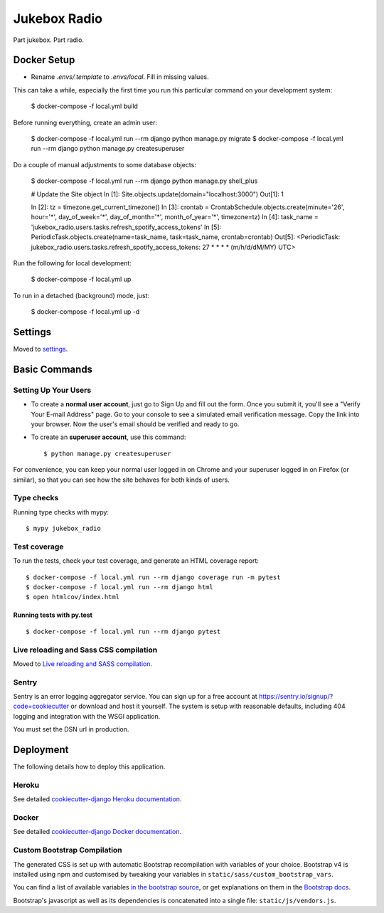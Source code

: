 Jukebox Radio
=============

Part jukebox. Part radio.

Docker Setup
------------

* Rename `.envs/.template` to `.envs/local`. Fill in missing values.

This can take a while, especially the first time you run this particular command on your development system:

    $ docker-compose -f local.yml build

Before running everything, create an admin user:

    $ docker-compose -f local.yml run --rm django python manage.py migrate
    $ docker-compose -f local.yml run --rm django python manage.py createsuperuser

Do a couple of manual adjustments to some database objects:

    $ docker-compose -f local.yml run --rm django python manage.py shell_plus

    # Update the Site object
    In [1]: Site.objects.update(domain="localhost:3000")
    Out[1]: 1

    In [2]: tz = timezone.get_current_timezone()
    In [3]: crontab = CrontabSchedule.objects.create(minute='26', hour='*', day_of_week='*', day_of_month='*', month_of_year='*', timezone=tz)
    In [4]: task_name = 'jukebox_radio.users.tasks.refresh_spotify_access_tokens'
    In [5]: PeriodicTask.objects.create(name=task_name, task=task_name, crontab=crontab)
    Out[5]: <PeriodicTask: jukebox_radio.users.tasks.refresh_spotify_access_tokens: 27 * * * * (m/h/d/dM/MY) UTC>


Run the following for local development:

    $ docker-compose -f local.yml up

To run in a detached (background) mode, just:

    $ docker-compose -f local.yml up -d

Settings
--------

Moved to settings_.

.. _settings: http://cookiecutter-django.readthedocs.io/en/latest/settings.html

Basic Commands
--------------

Setting Up Your Users
^^^^^^^^^^^^^^^^^^^^^

* To create a **normal user account**, just go to Sign Up and fill out the form. Once you submit it, you'll see a "Verify Your E-mail Address" page. Go to your console to see a simulated email verification message. Copy the link into your browser. Now the user's email should be verified and ready to go.

* To create an **superuser account**, use this command::

    $ python manage.py createsuperuser

For convenience, you can keep your normal user logged in on Chrome and your superuser logged in on Firefox (or similar), so that you can see how the site behaves for both kinds of users.

Type checks
^^^^^^^^^^^

Running type checks with mypy:

::

  $ mypy jukebox_radio

Test coverage
^^^^^^^^^^^^^

To run the tests, check your test coverage, and generate an HTML coverage report::

    $ docker-compose -f local.yml run --rm django coverage run -m pytest
    $ docker-compose -f local.yml run --rm django html
    $ open htmlcov/index.html

Running tests with py.test
~~~~~~~~~~~~~~~~~~~~~~~~~~

::

  $ docker-compose -f local.yml run --rm django pytest

Live reloading and Sass CSS compilation
^^^^^^^^^^^^^^^^^^^^^^^^^^^^^^^^^^^^^^^

Moved to `Live reloading and SASS compilation`_.

.. _`Live reloading and SASS compilation`: http://cookiecutter-django.readthedocs.io/en/latest/live-reloading-and-sass-compilation.html


Sentry
^^^^^^

Sentry is an error logging aggregator service. You can sign up for a free account at  https://sentry.io/signup/?code=cookiecutter  or download and host it yourself.
The system is setup with reasonable defaults, including 404 logging and integration with the WSGI application.

You must set the DSN url in production.


Deployment
----------

The following details how to deploy this application.


Heroku
^^^^^^

See detailed `cookiecutter-django Heroku documentation`_.

.. _`cookiecutter-django Heroku documentation`: http://cookiecutter-django.readthedocs.io/en/latest/deployment-on-heroku.html



Docker
^^^^^^

See detailed `cookiecutter-django Docker documentation`_.

.. _`cookiecutter-django Docker documentation`: http://cookiecutter-django.readthedocs.io/en/latest/deployment-with-docker.html



Custom Bootstrap Compilation
^^^^^^

The generated CSS is set up with automatic Bootstrap recompilation with variables of your choice.
Bootstrap v4 is installed using npm and customised by tweaking your variables in ``static/sass/custom_bootstrap_vars``.

You can find a list of available variables `in the bootstrap source`_, or get explanations on them in the `Bootstrap docs`_.


Bootstrap's javascript as well as its dependencies is concatenated into a single file: ``static/js/vendors.js``.


.. _in the bootstrap source: https://github.com/twbs/bootstrap/blob/v4-dev/scss/_variables.scss
.. _Bootstrap docs: https://getbootstrap.com/docs/4.1/getting-started/theming/
